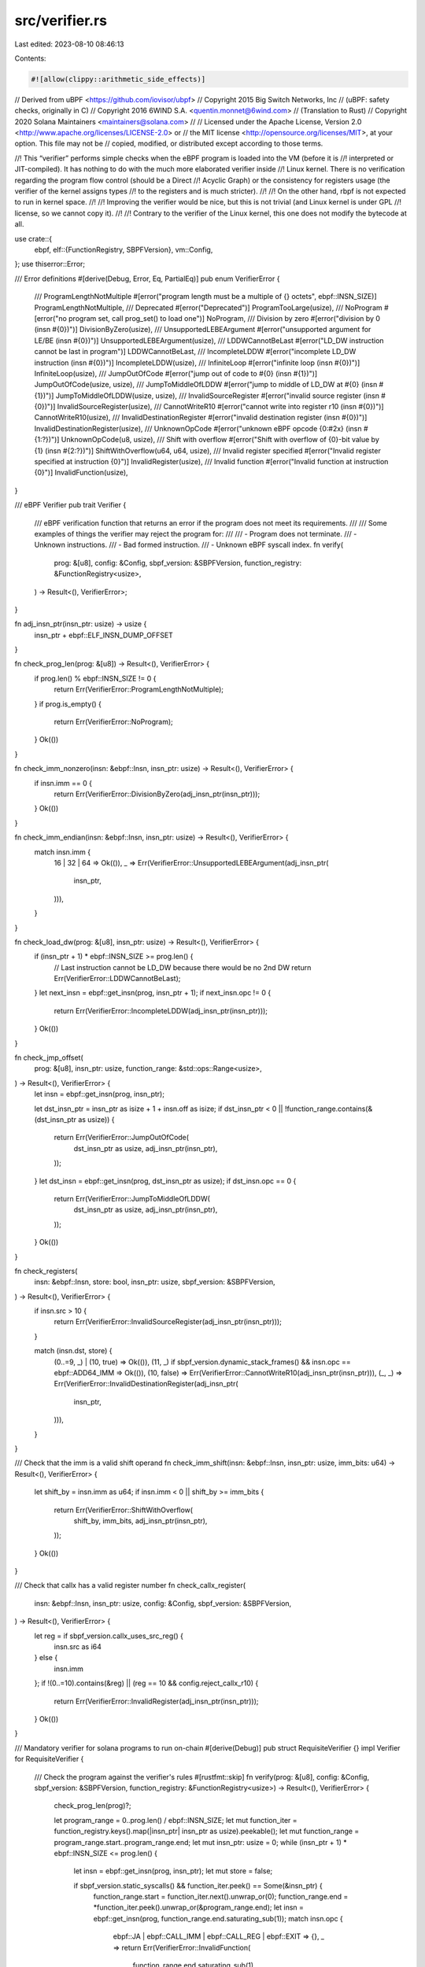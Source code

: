 src/verifier.rs
===============

Last edited: 2023-08-10 08:46:13

Contents:

.. code-block:: rs

    #![allow(clippy::arithmetic_side_effects)]
// Derived from uBPF <https://github.com/iovisor/ubpf>
// Copyright 2015 Big Switch Networks, Inc
//      (uBPF: safety checks, originally in C)
// Copyright 2016 6WIND S.A. <quentin.monnet@6wind.com>
//      (Translation to Rust)
// Copyright 2020 Solana Maintainers <maintainers@solana.com>
//
// Licensed under the Apache License, Version 2.0 <http://www.apache.org/licenses/LICENSE-2.0> or
// the MIT license <http://opensource.org/licenses/MIT>, at your option. This file may not be
// copied, modified, or distributed except according to those terms.

//! This “verifier” performs simple checks when the eBPF program is loaded into the VM (before it is
//! interpreted or JIT-compiled). It has nothing to do with the much more elaborated verifier inside
//! Linux kernel. There is no verification regarding the program flow control (should be a Direct
//! Acyclic Graph) or the consistency for registers usage (the verifier of the kernel assigns types
//! to the registers and is much stricter).
//!
//! On the other hand, rbpf is not expected to run in kernel space.
//!
//! Improving the verifier would be nice, but this is not trivial (and Linux kernel is under GPL
//! license, so we cannot copy it).
//!
//! Contrary to the verifier of the Linux kernel, this one does not modify the bytecode at all.

use crate::{
    ebpf,
    elf::{FunctionRegistry, SBPFVersion},
    vm::Config,
};
use thiserror::Error;

/// Error definitions
#[derive(Debug, Error, Eq, PartialEq)]
pub enum VerifierError {
    /// ProgramLengthNotMultiple
    #[error("program length must be a multiple of {} octets", ebpf::INSN_SIZE)]
    ProgramLengthNotMultiple,
    /// Deprecated
    #[error("Deprecated")]
    ProgramTooLarge(usize),
    /// NoProgram
    #[error("no program set, call prog_set() to load one")]
    NoProgram,
    /// Division by zero
    #[error("division by 0 (insn #{0})")]
    DivisionByZero(usize),
    /// UnsupportedLEBEArgument
    #[error("unsupported argument for LE/BE (insn #{0})")]
    UnsupportedLEBEArgument(usize),
    /// LDDWCannotBeLast
    #[error("LD_DW instruction cannot be last in program")]
    LDDWCannotBeLast,
    /// IncompleteLDDW
    #[error("incomplete LD_DW instruction (insn #{0})")]
    IncompleteLDDW(usize),
    /// InfiniteLoop
    #[error("infinite loop (insn #{0})")]
    InfiniteLoop(usize),
    /// JumpOutOfCode
    #[error("jump out of code to #{0} (insn #{1})")]
    JumpOutOfCode(usize, usize),
    /// JumpToMiddleOfLDDW
    #[error("jump to middle of LD_DW at #{0} (insn #{1})")]
    JumpToMiddleOfLDDW(usize, usize),
    /// InvalidSourceRegister
    #[error("invalid source register (insn #{0})")]
    InvalidSourceRegister(usize),
    /// CannotWriteR10
    #[error("cannot write into register r10 (insn #{0})")]
    CannotWriteR10(usize),
    /// InvalidDestinationRegister
    #[error("invalid destination register (insn #{0})")]
    InvalidDestinationRegister(usize),
    /// UnknownOpCode
    #[error("unknown eBPF opcode {0:#2x} (insn #{1:?})")]
    UnknownOpCode(u8, usize),
    /// Shift with overflow
    #[error("Shift with overflow of {0}-bit value by {1} (insn #{2:?})")]
    ShiftWithOverflow(u64, u64, usize),
    /// Invalid register specified
    #[error("Invalid register specified at instruction {0}")]
    InvalidRegister(usize),
    /// Invalid function
    #[error("Invalid function at instruction {0}")]
    InvalidFunction(usize),
}

/// eBPF Verifier
pub trait Verifier {
    /// eBPF verification function that returns an error if the program does not meet its requirements.
    ///
    /// Some examples of things the verifier may reject the program for:
    ///
    ///   - Program does not terminate.
    ///   - Unknown instructions.
    ///   - Bad formed instruction.
    ///   - Unknown eBPF syscall index.
    fn verify(
        prog: &[u8],
        config: &Config,
        sbpf_version: &SBPFVersion,
        function_registry: &FunctionRegistry<usize>,
    ) -> Result<(), VerifierError>;
}

fn adj_insn_ptr(insn_ptr: usize) -> usize {
    insn_ptr + ebpf::ELF_INSN_DUMP_OFFSET
}

fn check_prog_len(prog: &[u8]) -> Result<(), VerifierError> {
    if prog.len() % ebpf::INSN_SIZE != 0 {
        return Err(VerifierError::ProgramLengthNotMultiple);
    }
    if prog.is_empty() {
        return Err(VerifierError::NoProgram);
    }
    Ok(())
}

fn check_imm_nonzero(insn: &ebpf::Insn, insn_ptr: usize) -> Result<(), VerifierError> {
    if insn.imm == 0 {
        return Err(VerifierError::DivisionByZero(adj_insn_ptr(insn_ptr)));
    }
    Ok(())
}

fn check_imm_endian(insn: &ebpf::Insn, insn_ptr: usize) -> Result<(), VerifierError> {
    match insn.imm {
        16 | 32 | 64 => Ok(()),
        _ => Err(VerifierError::UnsupportedLEBEArgument(adj_insn_ptr(
            insn_ptr,
        ))),
    }
}

fn check_load_dw(prog: &[u8], insn_ptr: usize) -> Result<(), VerifierError> {
    if (insn_ptr + 1) * ebpf::INSN_SIZE >= prog.len() {
        // Last instruction cannot be LD_DW because there would be no 2nd DW
        return Err(VerifierError::LDDWCannotBeLast);
    }
    let next_insn = ebpf::get_insn(prog, insn_ptr + 1);
    if next_insn.opc != 0 {
        return Err(VerifierError::IncompleteLDDW(adj_insn_ptr(insn_ptr)));
    }
    Ok(())
}

fn check_jmp_offset(
    prog: &[u8],
    insn_ptr: usize,
    function_range: &std::ops::Range<usize>,
) -> Result<(), VerifierError> {
    let insn = ebpf::get_insn(prog, insn_ptr);

    let dst_insn_ptr = insn_ptr as isize + 1 + insn.off as isize;
    if dst_insn_ptr < 0 || !function_range.contains(&(dst_insn_ptr as usize)) {
        return Err(VerifierError::JumpOutOfCode(
            dst_insn_ptr as usize,
            adj_insn_ptr(insn_ptr),
        ));
    }
    let dst_insn = ebpf::get_insn(prog, dst_insn_ptr as usize);
    if dst_insn.opc == 0 {
        return Err(VerifierError::JumpToMiddleOfLDDW(
            dst_insn_ptr as usize,
            adj_insn_ptr(insn_ptr),
        ));
    }
    Ok(())
}

fn check_registers(
    insn: &ebpf::Insn,
    store: bool,
    insn_ptr: usize,
    sbpf_version: &SBPFVersion,
) -> Result<(), VerifierError> {
    if insn.src > 10 {
        return Err(VerifierError::InvalidSourceRegister(adj_insn_ptr(insn_ptr)));
    }

    match (insn.dst, store) {
        (0..=9, _) | (10, true) => Ok(()),
        (11, _) if sbpf_version.dynamic_stack_frames() && insn.opc == ebpf::ADD64_IMM => Ok(()),
        (10, false) => Err(VerifierError::CannotWriteR10(adj_insn_ptr(insn_ptr))),
        (_, _) => Err(VerifierError::InvalidDestinationRegister(adj_insn_ptr(
            insn_ptr,
        ))),
    }
}

/// Check that the imm is a valid shift operand
fn check_imm_shift(insn: &ebpf::Insn, insn_ptr: usize, imm_bits: u64) -> Result<(), VerifierError> {
    let shift_by = insn.imm as u64;
    if insn.imm < 0 || shift_by >= imm_bits {
        return Err(VerifierError::ShiftWithOverflow(
            shift_by,
            imm_bits,
            adj_insn_ptr(insn_ptr),
        ));
    }
    Ok(())
}

/// Check that callx has a valid register number
fn check_callx_register(
    insn: &ebpf::Insn,
    insn_ptr: usize,
    config: &Config,
    sbpf_version: &SBPFVersion,
) -> Result<(), VerifierError> {
    let reg = if sbpf_version.callx_uses_src_reg() {
        insn.src as i64
    } else {
        insn.imm
    };
    if !(0..=10).contains(&reg) || (reg == 10 && config.reject_callx_r10) {
        return Err(VerifierError::InvalidRegister(adj_insn_ptr(insn_ptr)));
    }
    Ok(())
}

/// Mandatory verifier for solana programs to run on-chain
#[derive(Debug)]
pub struct RequisiteVerifier {}
impl Verifier for RequisiteVerifier {
    /// Check the program against the verifier's rules
    #[rustfmt::skip]
    fn verify(prog: &[u8], config: &Config, sbpf_version: &SBPFVersion, function_registry: &FunctionRegistry<usize>) -> Result<(), VerifierError> {
        check_prog_len(prog)?;

        let program_range = 0..prog.len() / ebpf::INSN_SIZE;
        let mut function_iter = function_registry.keys().map(|insn_ptr| insn_ptr as usize).peekable();
        let mut function_range = program_range.start..program_range.end;
        let mut insn_ptr: usize = 0;
        while (insn_ptr + 1) * ebpf::INSN_SIZE <= prog.len() {
            let insn = ebpf::get_insn(prog, insn_ptr);
            let mut store = false;

            if sbpf_version.static_syscalls() && function_iter.peek() == Some(&insn_ptr) {
                function_range.start = function_iter.next().unwrap_or(0);
                function_range.end = *function_iter.peek().unwrap_or(&program_range.end);
                let insn = ebpf::get_insn(prog, function_range.end.saturating_sub(1));
                match insn.opc {
                    ebpf::JA | ebpf::CALL_IMM | ebpf::CALL_REG | ebpf::EXIT => {},
                    _ => return Err(VerifierError::InvalidFunction(
                        function_range.end.saturating_sub(1),
                    )),
                }
            }

            match insn.opc {
                ebpf::LD_DW_IMM if !sbpf_version.disable_lddw() => {
                    check_load_dw(prog, insn_ptr)?;
                    insn_ptr += 1;
                },

                // BPF_LDX class
                ebpf::LD_B_REG   => {},
                ebpf::LD_H_REG   => {},
                ebpf::LD_W_REG   => {},
                ebpf::LD_DW_REG  => {},

                // BPF_ST class
                ebpf::ST_B_IMM   => store = true,
                ebpf::ST_H_IMM   => store = true,
                ebpf::ST_W_IMM   => store = true,
                ebpf::ST_DW_IMM  => store = true,

                // BPF_STX class
                ebpf::ST_B_REG   => store = true,
                ebpf::ST_H_REG   => store = true,
                ebpf::ST_W_REG   => store = true,
                ebpf::ST_DW_REG  => store = true,

                // BPF_ALU class
                ebpf::ADD32_IMM  => {},
                ebpf::ADD32_REG  => {},
                ebpf::SUB32_IMM  => {},
                ebpf::SUB32_REG  => {},
                ebpf::MUL32_IMM  => {},
                ebpf::MUL32_REG  => {},
                ebpf::DIV32_IMM  => { check_imm_nonzero(&insn, insn_ptr)?; },
                ebpf::DIV32_REG  => {},
                ebpf::SDIV32_IMM if sbpf_version.enable_sdiv() => { check_imm_nonzero(&insn, insn_ptr)?; },
                ebpf::SDIV32_REG if sbpf_version.enable_sdiv() => {},
                ebpf::OR32_IMM   => {},
                ebpf::OR32_REG   => {},
                ebpf::AND32_IMM  => {},
                ebpf::AND32_REG  => {},
                ebpf::LSH32_IMM  => { check_imm_shift(&insn, insn_ptr, 32)?; },
                ebpf::LSH32_REG  => {},
                ebpf::RSH32_IMM  => { check_imm_shift(&insn, insn_ptr, 32)?; },
                ebpf::RSH32_REG  => {},
                ebpf::NEG32      if sbpf_version.enable_neg() => {},
                ebpf::MOD32_IMM  => { check_imm_nonzero(&insn, insn_ptr)?; },
                ebpf::MOD32_REG  => {},
                ebpf::XOR32_IMM  => {},
                ebpf::XOR32_REG  => {},
                ebpf::MOV32_IMM  => {},
                ebpf::MOV32_REG  => {},
                ebpf::ARSH32_IMM => { check_imm_shift(&insn, insn_ptr, 32)?; },
                ebpf::ARSH32_REG => {},
                ebpf::LE         if sbpf_version.enable_le() => { check_imm_endian(&insn, insn_ptr)?; },
                ebpf::BE         => { check_imm_endian(&insn, insn_ptr)?; },

                // BPF_ALU64 class
                ebpf::ADD64_IMM  => {},
                ebpf::ADD64_REG  => {},
                ebpf::SUB64_IMM  => {},
                ebpf::SUB64_REG  => {},
                ebpf::MUL64_IMM  => {},
                ebpf::MUL64_REG  => {},
                ebpf::DIV64_IMM  => { check_imm_nonzero(&insn, insn_ptr)?; },
                ebpf::DIV64_REG  => {},
                ebpf::SDIV64_IMM if sbpf_version.enable_sdiv() => { check_imm_nonzero(&insn, insn_ptr)?; },
                ebpf::SDIV64_REG if sbpf_version.enable_sdiv() => {},
                ebpf::OR64_IMM   => {},
                ebpf::OR64_REG   => {},
                ebpf::AND64_IMM  => {},
                ebpf::AND64_REG  => {},
                ebpf::LSH64_IMM  => { check_imm_shift(&insn, insn_ptr, 64)?; },
                ebpf::LSH64_REG  => {},
                ebpf::RSH64_IMM  => { check_imm_shift(&insn, insn_ptr, 64)?; },
                ebpf::RSH64_REG  => {},
                ebpf::NEG64      if sbpf_version.enable_neg() => {},
                ebpf::MOD64_IMM  => { check_imm_nonzero(&insn, insn_ptr)?; },
                ebpf::MOD64_REG  => {},
                ebpf::XOR64_IMM  => {},
                ebpf::XOR64_REG  => {},
                ebpf::MOV64_IMM  => {},
                ebpf::MOV64_REG  => {},
                ebpf::ARSH64_IMM => { check_imm_shift(&insn, insn_ptr, 64)?; },
                ebpf::ARSH64_REG => {},
                ebpf::HOR64_IMM  if sbpf_version.disable_lddw() => {},

                // BPF_JMP class
                ebpf::JA         => { check_jmp_offset(prog, insn_ptr, &function_range)?; },
                ebpf::JEQ_IMM    => { check_jmp_offset(prog, insn_ptr, &function_range)?; },
                ebpf::JEQ_REG    => { check_jmp_offset(prog, insn_ptr, &function_range)?; },
                ebpf::JGT_IMM    => { check_jmp_offset(prog, insn_ptr, &function_range)?; },
                ebpf::JGT_REG    => { check_jmp_offset(prog, insn_ptr, &function_range)?; },
                ebpf::JGE_IMM    => { check_jmp_offset(prog, insn_ptr, &function_range)?; },
                ebpf::JGE_REG    => { check_jmp_offset(prog, insn_ptr, &function_range)?; },
                ebpf::JLT_IMM    => { check_jmp_offset(prog, insn_ptr, &function_range)?; },
                ebpf::JLT_REG    => { check_jmp_offset(prog, insn_ptr, &function_range)?; },
                ebpf::JLE_IMM    => { check_jmp_offset(prog, insn_ptr, &function_range)?; },
                ebpf::JLE_REG    => { check_jmp_offset(prog, insn_ptr, &function_range)?; },
                ebpf::JSET_IMM   => { check_jmp_offset(prog, insn_ptr, &function_range)?; },
                ebpf::JSET_REG   => { check_jmp_offset(prog, insn_ptr, &function_range)?; },
                ebpf::JNE_IMM    => { check_jmp_offset(prog, insn_ptr, &function_range)?; },
                ebpf::JNE_REG    => { check_jmp_offset(prog, insn_ptr, &function_range)?; },
                ebpf::JSGT_IMM   => { check_jmp_offset(prog, insn_ptr, &function_range)?; },
                ebpf::JSGT_REG   => { check_jmp_offset(prog, insn_ptr, &function_range)?; },
                ebpf::JSGE_IMM   => { check_jmp_offset(prog, insn_ptr, &function_range)?; },
                ebpf::JSGE_REG   => { check_jmp_offset(prog, insn_ptr, &function_range)?; },
                ebpf::JSLT_IMM   => { check_jmp_offset(prog, insn_ptr, &function_range)?; },
                ebpf::JSLT_REG   => { check_jmp_offset(prog, insn_ptr, &function_range)?; },
                ebpf::JSLE_IMM   => { check_jmp_offset(prog, insn_ptr, &function_range)?; },
                ebpf::JSLE_REG   => { check_jmp_offset(prog, insn_ptr, &function_range)?; },
                ebpf::CALL_IMM   if sbpf_version.static_syscalls() && insn.src != 0 => { check_jmp_offset(prog, insn_ptr, &program_range)?; },
                ebpf::CALL_IMM   => {},
                ebpf::CALL_REG   => { check_callx_register(&insn, insn_ptr, config, sbpf_version)?; },
                ebpf::EXIT       => {},

                _                => {
                    return Err(VerifierError::UnknownOpCode(insn.opc, adj_insn_ptr(insn_ptr)));
                }
            }

            check_registers(&insn, store, insn_ptr, sbpf_version)?;

            insn_ptr += 1;
        }

        // insn_ptr should now be equal to number of instructions.
        if insn_ptr != prog.len() / ebpf::INSN_SIZE {
            return Err(VerifierError::JumpOutOfCode(adj_insn_ptr(insn_ptr), adj_insn_ptr(insn_ptr)));
        }

        Ok(())
    }
}

/// Passes all inputs. Used to mark executables as unverified.
#[derive(Debug)]
pub struct TautologyVerifier {}
impl Verifier for TautologyVerifier {
    fn verify(
        _prog: &[u8],
        _config: &Config,
        _sbpf_version: &SBPFVersion,
        _function_registry: &FunctionRegistry<usize>,
    ) -> std::result::Result<(), VerifierError> {
        Ok(())
    }
}


